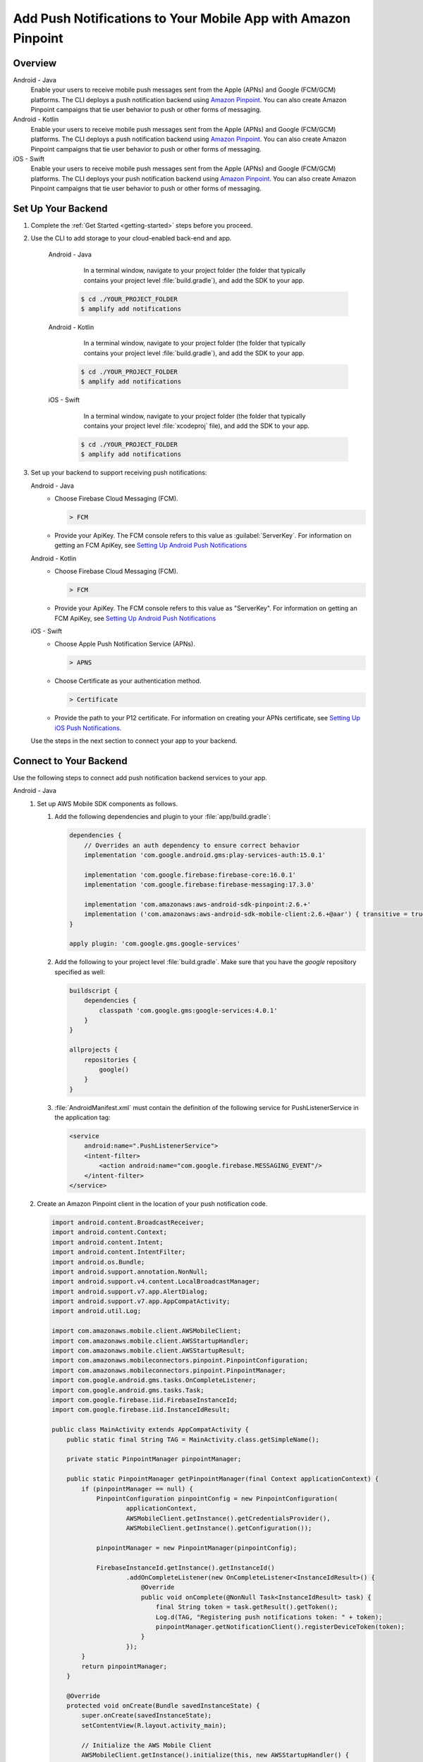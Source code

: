 
.. _add-aws-mobile-push-notifications:

##############################################################
Add Push Notifications to Your Mobile App with Amazon Pinpoint
##############################################################

.. meta::
   :description: Integrate AWS Push Notifications into your mobile app.

.. _overview:

Overview
==========================

.. container:: option

   Android - Java
      .. _android-java:

      Enable your users to receive mobile push messages sent from the Apple (APNs) and Google (FCM/GCM) platforms. The CLI deploys a push notification backend using `Amazon Pinpoint <http://docs.aws.amazon.com/pinpoint/latest/developerguide/>`__. You can also create Amazon Pinpoint campaigns that tie user behavior to push or other forms of messaging.

   Android - Kotlin
      .. _android-kotlin:

      Enable your users to receive mobile push messages sent from the Apple (APNs) and Google (FCM/GCM) platforms. The CLI deploys a push notification backend using `Amazon Pinpoint <http://docs.aws.amazon.com/pinpoint/latest/developerguide/>`__. You can also create Amazon Pinpoint campaigns that tie user behavior to push or other forms of messaging.

   iOS - Swift
      .. _ios-swift:

      Enable your users to receive mobile push messages sent from the Apple (APNs) and Google (FCM/GCM) platforms. The CLI deploys your push notification backend using `Amazon Pinpoint <http://docs.aws.amazon.com/pinpoint/latest/developerguide/>`__. You can also create Amazon Pinpoint campaigns that tie user behavior to push or other forms of messaging.

.. _setup-your-backend:

Set Up Your Backend
===================

#. Complete the :ref:`Get Started <getting-started>` steps before you proceed.

#. Use the CLI to add storage to your cloud-enabled back-end and app.

      .. container:: option

         Android - Java
             In a terminal window, navigate to your project folder (the folder that typically contains your project level :file:`build.gradle`), and add the SDK to your app.

            .. code-block:: bash

                $ cd ./YOUR_PROJECT_FOLDER
                $ amplify add notifications

         Android - Kotlin
             In a terminal window, navigate to your project folder (the folder that typically contains your project level :file:`build.gradle`), and add the SDK to your app.

            .. code-block:: bash

                $ cd ./YOUR_PROJECT_FOLDER
                $ amplify add notifications

         iOS - Swift
             In a terminal window, navigate to your project folder (the folder that typically contains your project level :file:`xcodeproj` file), and add the SDK to your app.

            .. code-block:: bash

                $ cd ./YOUR_PROJECT_FOLDER
                $ amplify add notifications

#. Set up your backend to support receiving push notifications:

   .. container:: option

       Android - Java
          - Choose Firebase Cloud Messaging (FCM).

            .. code-block:: none

               > FCM

          - Provide your ApiKey. The FCM console refers to this value as :guilabel:`ServerKey`. For information on getting an FCM ApiKey, see `Setting Up Android Push Notifications <http://docs.aws.amazon.com/pinpoint/latest/developerguide/mobile-push-android.html>`__

       Android - Kotlin
          - Choose Firebase Cloud Messaging (FCM).

            .. code-block:: none

               > FCM

          - Provide your ApiKey. The FCM console refers to this value as "ServerKey". For information on getting an FCM ApiKey, see `Setting Up Android Push Notifications <http://docs.aws.amazon.com/pinpoint/latest/developerguide/mobile-push-android.html>`__

       iOS - Swift
          - Choose Apple Push Notification Service (APNs).

            .. code-block:: none

               > APNS

          - Choose Certificate as your authentication method.

            .. code-block:: none

               > Certificate

          - Provide the path to your P12 certificate. For information on creating your APNs certificate, see `Setting Up iOS Push Notifications. <http://docs.aws.amazon.com/pinpoint/latest/developerguide/apns-setup.html>`__

   Use the steps in the next section to connect your app to your backend.

.. _add-aws-mobile-push-notifications-app:

Connect to Your Backend
=======================

Use the following steps to connect add push notification backend services to your app.

.. container:: option

   Android - Java
      #. Set up AWS Mobile SDK components as follows.

         #. Add the following dependencies and plugin to your :file:`app/build.gradle`:

            .. code-block:: none

                dependencies {
                    // Overrides an auth dependency to ensure correct behavior
                    implementation 'com.google.android.gms:play-services-auth:15.0.1'

                    implementation 'com.google.firebase:firebase-core:16.0.1'
                    implementation 'com.google.firebase:firebase-messaging:17.3.0'

                    implementation 'com.amazonaws:aws-android-sdk-pinpoint:2.6.+'
                    implementation ('com.amazonaws:aws-android-sdk-mobile-client:2.6.+@aar') { transitive = true }
                }

                apply plugin: 'com.google.gms.google-services'

         #. Add the following to your project level :file:`build.gradle`. Make sure that you have the `google` repository specified as well:

            .. code-block:: none

                buildscript {
                    dependencies {
                        classpath 'com.google.gms:google-services:4.0.1'
                    }
                }

                allprojects {
                    repositories {
                        google()
                    }
                }

         #. :file:`AndroidManifest.xml` must contain the definition of the following service for PushListenerService in the application tag:

            .. code-block:: xml

                <service
                    android:name=".PushListenerService">
                    <intent-filter>
                        <action android:name="com.google.firebase.MESSAGING_EVENT"/>
                    </intent-filter>
                </service>

      #. Create an Amazon Pinpoint client in the location of your push notification code.

         .. code-block:: java

            import android.content.BroadcastReceiver;
            import android.content.Context;
            import android.content.Intent;
            import android.content.IntentFilter;
            import android.os.Bundle;
            import android.support.annotation.NonNull;
            import android.support.v4.content.LocalBroadcastManager;
            import android.support.v7.app.AlertDialog;
            import android.support.v7.app.AppCompatActivity;
            import android.util.Log;

            import com.amazonaws.mobile.client.AWSMobileClient;
            import com.amazonaws.mobile.client.AWSStartupHandler;
            import com.amazonaws.mobile.client.AWSStartupResult;
            import com.amazonaws.mobileconnectors.pinpoint.PinpointConfiguration;
            import com.amazonaws.mobileconnectors.pinpoint.PinpointManager;
            import com.google.android.gms.tasks.OnCompleteListener;
            import com.google.android.gms.tasks.Task;
            import com.google.firebase.iid.FirebaseInstanceId;
            import com.google.firebase.iid.InstanceIdResult;

            public class MainActivity extends AppCompatActivity {
                public static final String TAG = MainActivity.class.getSimpleName();

                private static PinpointManager pinpointManager;

                public static PinpointManager getPinpointManager(final Context applicationContext) {
                    if (pinpointManager == null) {
                        PinpointConfiguration pinpointConfig = new PinpointConfiguration(
                                applicationContext,
                                AWSMobileClient.getInstance().getCredentialsProvider(),
                                AWSMobileClient.getInstance().getConfiguration());

                        pinpointManager = new PinpointManager(pinpointConfig);

                        FirebaseInstanceId.getInstance().getInstanceId()
                                .addOnCompleteListener(new OnCompleteListener<InstanceIdResult>() {
                                    @Override
                                    public void onComplete(@NonNull Task<InstanceIdResult> task) {
                                        final String token = task.getResult().getToken();
                                        Log.d(TAG, "Registering push notifications token: " + token);
                                        pinpointManager.getNotificationClient().registerDeviceToken(token);
                                    }
                                });
                    }
                    return pinpointManager;
                }

                @Override
                protected void onCreate(Bundle savedInstanceState) {
                    super.onCreate(savedInstanceState);
                    setContentView(R.layout.activity_main);

                    // Initialize the AWS Mobile Client
                    AWSMobileClient.getInstance().initialize(this, new AWSStartupHandler() {
                        @Override
                        public void onComplete(AWSStartupResult awsStartupResult) {
                            Log.d(TAG, "AWSMobileClient is instantiated and you are connected to AWS!");
                        }
                    }).execute();

                    // Initialize PinpointManager
                    getPinpointManager(getApplicationContext());
                }
            }

   Android - Kotlin
      #. Set up AWS Mobile SDK components as follows.

         #. Add the following dependencies and plugin to your :file:`app/build.gradle`:

            .. code-block:: none

                dependencies {
                    // Overrides an auth dependency to ensure correct behavior
                    implementation 'com.google.android.gms:play-services-auth:15.0.1'

                    implementation 'com.google.firebase:firebase-core:16.0.1'
                    implementation 'com.google.firebase:firebase-messaging:17.3.0'

                    implementation 'com.amazonaws:aws-android-sdk-pinpoint:2.6.+'
                    implementation ('com.amazonaws:aws-android-sdk-mobile-client:2.6.+@aar') { transitive = true }
                }

                apply plugin: 'com.google.gms.google-services'

         #. Add the following to your project level :file:`build.gradle`. Make sure that you have the `google` repository specified as well:

            .. code-block:: none

                buildscript {
                    dependencies {
                        classpath 'com.google.gms:google-services:4.0.1'
                    }
                }

                allprojects {
                    repositories {
                        google()
                    }
                }

         #. :file:`AndroidManifest.xml` must contain the definition of the following service for PushListenerService in the application tag:

            .. code-block:: xml

                    <service
                        android:name=".PushListenerService">
                        <intent-filter>
                            <action android:name="com.google.firebase.MESSAGING_EVENT"/>
                        </intent-filter>
                    </service>

      #. Create an Amazon Pinpoint client in the location of your push notification code.

         .. code-block:: kotlin

            import android.content.BroadcastReceiver
            import android.content.Context
            import android.content.Intent
            import android.content.IntentFilter
            import android.support.v7.app.AppCompatActivity
            import android.os.Bundle
            import android.support.v4.content.LocalBroadcastManager
            import android.support.v7.app.AlertDialog
            import android.util.Log
            import com.amazonaws.mobile.client.AWSMobileClient
            import com.amazonaws.mobileconnectors.pinpoint.PinpointConfiguration
            import com.amazonaws.mobileconnectors.pinpoint.PinpointManager
            import com.google.firebase.iid.FirebaseInstanceId

            class MainActivity : AppCompatActivity() {

                private val notificationReceiver = object : BroadcastReceiver() {
                    override fun onReceive(context: Context, intent: Intent) {
                        Log.d(TAG, "Received notification from local broadcast. Display it in a dialog.")

                        val bundle = intent.extras
                        val message = PushListenerService.getMessage(bundle!!)

                        AlertDialog.Builder(this@MainActivity)
                                .setTitle("Push notification")
                                .setMessage(message)
                                .setPositiveButton(android.R.string.ok, null)
                                .show()
                    }
                }

                override fun onCreate(savedInstanceState: Bundle?) {
                    super.onCreate(savedInstanceState)
                    setContentView(R.layout.activity_main)

                    // Initialize the AWS Mobile Client
                    AWSMobileClient.getInstance().initialize(this) { Log.d(TAG, "AWSMobileClient is instantiated and you are connected to AWS!") }.execute()

                    // Initialize PinpointManager
                    getPinpointManager(applicationContext)
                }

                override fun onPause() {
                    super.onPause()

                    // Unregister notification receiver
                    LocalBroadcastManager.getInstance(this).unregisterReceiver(notificationReceiver)
                }

                override fun onResume() {
                    super.onResume()

                    // Register notification receiver
                    LocalBroadcastManager.getInstance(this).registerReceiver(notificationReceiver,
                            IntentFilter(PushListenerService.ACTION_PUSH_NOTIFICATION))
                }

                companion object {
                    val TAG = MainActivity.javaClass.simpleName

                    private var pinpointManager: PinpointManager? = null

                    fun getPinpointManager(applicationContext: Context): PinpointManager? {
                        if (pinpointManager == null) {
                            val pinpointConfig = PinpointConfiguration(
                                    applicationContext,
                                    AWSMobileClient.getInstance().credentialsProvider,
                                    AWSMobileClient.getInstance().configuration)

                            pinpointManager = PinpointManager(pinpointConfig)

                            FirebaseInstanceId.getInstance().instanceId
                                    .addOnCompleteListener { task ->
                                        val token = task.result.token
                                        Log.d(TAG, "Registering push notifications token: $token")
                                        pinpointManager!!.notificationClient.registerDeviceToken(token)
                                    }
                        }
                        return pinpointManager
                    }
                }
            }

   iOS - Swift
      #. Set up AWS Mobile SDK components with the following
         :ref:`add-aws-mobile-sdk-basic-setup` steps.

         #. :file:`Podfile` that you configure to install the AWS Mobile SDK must contain:

            .. code-block:: none

                platform :ios, '9.0'

                target :'YOUR-APP-NAME' do
                  use_frameworks!

                    pod  'AWSPinpoint', '~> 2.6.13'
                    # other pods

                end

            Run :code:`pod install --repo-update` before you continue.

            If you encounter an error message that begins ":code:`[!] Failed to connect to GitHub to update the CocoaPods/Specs . . .`", and your internet connectivity is working, you may need to `update openssl and Ruby <https://stackoverflow.com/questions/38993527/cocoapods-failed-to-connect-to-github-to-update-the-cocoapods-specs-specs-repo/48962041#48962041>`__.

         #. Classes that call Amazon Pinpoint APIs must use the following import statements:

            .. code-block:: none

                import AWSCore
                import AWSPinpoint

      #. Create an Amazon Pinpoint client by using the following code into the
         :code:`didFinishLaunchwithOptions` method of your app's :file:`AppDelegate.swift`. This
         will also register your device token with Amazon Pinpoint.

         Note: If you have already integrated :code:`Analytics`, then you can skip this step.

         .. code-block:: swift

             /** start code copy **/
             var pinpoint: AWSPinpoint?
             /** end code copy **/


             func application(_ application: UIApplication, didFinishLaunchingWithOptions launchOptions:
                 [UIApplicationLaunchOptionsKey: Any]?) -> Bool {

                 /** start code copy **/
                 pinpoint = AWSPinpoint(configuration:
                         AWSPinpointConfiguration.defaultPinpointConfiguration(launchOptions: launchOptions))
                 /** end code copy **/

                 return true
             }



.. _add-aws-mobile-push-notifications-targeting:

Add Amazon Pinpoint Targeted and Campaign Push Messaging
===========================

The `Amazon Pinpoint console <https://console.aws.amazon.com/pinpoint/>`__ enables you to target your app users with push messaging. You can send individual messages or configure campaigns that target a group of users that match a profile that you define. For instance, you could email users that have not used the app in 30 days, or send an SMS to those that frequently use a given feature of your app.

.. container:: option

   Android - Java
      The following steps show how to receive push notifications targeted for your app.

      #. Add a push listener service to your app.

         The name of the class must match the push listener service name used in the app manifest.
         :code:`pinpointManager` is a reference to the static PinpointManager variable declared in
         the MainActivity shown in a previous step. Use the following steps to detect and display Push
         Notification in your app.


         #. The following push listener code assumes that the app's MainActivity is configured using
            the manifest setup described in a previous section.

            .. code-block:: java

                import android.content.Intent;
                import android.os.Bundle;
                import android.support.v4.content.LocalBroadcastManager;
                import android.util.Log;

                import com.amazonaws.mobileconnectors.pinpoint.targeting.notification.NotificationClient;
                import com.amazonaws.mobileconnectors.pinpoint.targeting.notification.NotificationDetails;
                import com.google.firebase.messaging.FirebaseMessagingService;
                import com.google.firebase.messaging.RemoteMessage;

                import java.util.HashMap;

                public class PushListenerService extends FirebaseMessagingService {
                    public static final String TAG = PushListenerService.class.getSimpleName();

                    // Intent action used in local broadcast
                    public static final String ACTION_PUSH_NOTIFICATION = "push-notification";
                    // Intent keys
                    public static final String INTENT_SNS_NOTIFICATION_FROM = "from";
                    public static final String INTENT_SNS_NOTIFICATION_DATA = "data";

                    @Override
                    public void onNewToken(String token) {
                        super.onNewToken(token);

                        Log.d(TAG, "Registering push notifications token: " + token);
                        MainActivity.getPinpointManager(getApplicationContext()).getNotificationClient().registerDeviceToken(token);
                    }

                    @Override
                    public void onMessageReceived(RemoteMessage remoteMessage) {
                        super.onMessageReceived(remoteMessage);
                        Log.d(TAG, "Message: " + remoteMessage.getData());

                        final NotificationClient notificationClient = MainActivity.getPinpointManager(getApplicationContext()).getNotificationClient();

                        final NotificationDetails notificationDetails = NotificationDetails.builder()
                                .from(remoteMessage.getFrom())
                                .mapData(remoteMessage.getData())
                                .intentAction(NotificationClient.FCM_INTENT_ACTION)
                                .build();

                        NotificationClient.CampaignPushResult pushResult = notificationClient.handleCampaignPush(notificationDetails);

                        if (!NotificationClient.CampaignPushResult.NOT_HANDLED.equals(pushResult)) {
                            /**
                               The push message was due to a Pinpoint campaign.
                               If the app was in the background, a local notification was added
                               in the notification center. If the app was in the foreground, an
                               event was recorded indicating the app was in the foreground,
                               for the demo, we will broadcast the notification to let the main
                               activity display it in a dialog.
                            */
                            if (NotificationClient.CampaignPushResult.APP_IN_FOREGROUND.equals(pushResult)) {
                                /* Create a message that will display the raw data of the campaign push in a dialog. */
                                final HashMap<String, String> dataMap = new HashMap<>(remoteMessage.getData());
                                broadcast(remoteMessage.getFrom(), dataMap);
                            }
                            return;
                        }
                    }

                    private void broadcast(final String from, final HashMap<String, String> dataMap) {
                        Intent intent = new Intent(ACTION_PUSH_NOTIFICATION);
                        intent.putExtra(INTENT_SNS_NOTIFICATION_FROM, from);
                        intent.putExtra(INTENT_SNS_NOTIFICATION_DATA, dataMap);
                        LocalBroadcastManager.getInstance(this).sendBroadcast(intent);
                    }

                    /**
                     * Helper method to extract push message from bundle.
                     *
                     * @param data bundle
                     * @return message string from push notification
                     */
                    public static String getMessage(Bundle data) {
                        return ((HashMap) data.get("data")).toString();
                    }
                }

   Android - Kotlin
      The following steps show how to receive push notifications targeted for your app.

      #. Add a push listener service to your app.

         The name of the class must match the push listener service name used in the app manifest.
         :code:`pinpointManager` is a reference to the static PinpointManager variable declared in
         the MainActivity shown in a previous step. Use the following steps to set up Push
         Notification listening in your app.


         #. The following push listener code assumes that the app's MainActivity is configured using
            the manifest setup described in a previous section.

            .. code-block:: kotlin

                import android.content.Intent
                import android.os.Bundle
                import android.support.v4.content.LocalBroadcastManager
                import android.util.Log

                import com.amazonaws.mobileconnectors.pinpoint.targeting.notification.NotificationClient
                import com.amazonaws.mobileconnectors.pinpoint.targeting.notification.NotificationDetails
                import com.google.firebase.messaging.FirebaseMessagingService
                import com.google.firebase.messaging.RemoteMessage

                import java.util.HashMap

                class PushListenerService : FirebaseMessagingService() {

                    override fun onNewToken(token: String?) {
                        super.onNewToken(token)

                        Log.d(TAG,"Registering push notifications token: " + token!!)
                        MainActivity.getPinpointManager(applicationContext)?.notificationClient?.registerDeviceToken(token)
                    }

                    override fun onMessageReceived(remoteMessage: RemoteMessage?) {
                        super.onMessageReceived(remoteMessage)
                        Log.d(TAG,"Message: " + remoteMessage?.data)

                        val notificationClient = MainActivity.getPinpointManager(applicationContext)?.notificationClient

                        val notificationDetails = NotificationDetails.builder()
                                .from(remoteMessage?.from)
                                .mapData(remoteMessage?.data)
                                .intentAction(NotificationClient.FCM_INTENT_ACTION)
                                .build()

                        val pushResult = notificationClient?.handleCampaignPush(notificationDetails)

                        if (NotificationClient.CampaignPushResult.NOT_HANDLED != pushResult) {
                            /**
                             * The push message was due to a Pinpoint campaign.
                             * If the app was in the background, a local notification was added
                             * in the notification center. If the app was in the foreground, an
                             * event was recorded indicating the app was in the foreground,
                             * for the demo, we will broadcast the notification to let the main
                             * activity display it in a dialog.
                             */
                            if (NotificationClient.CampaignPushResult.APP_IN_FOREGROUND == pushResult) {
                                /* Create a message that will display the raw data of the campaign push in a dialog. */
                                val dataMap = HashMap(remoteMessage?.data)
                                broadcast(remoteMessage?.from, dataMap)
                            }
                            return
                        }
                    }

                    private fun broadcast(from: String?, dataMap: HashMap<String, String>) {
                        val intent = Intent(ACTION_PUSH_NOTIFICATION)
                        intent.putExtra(INTENT_SNS_NOTIFICATION_FROM, from)
                        intent.putExtra(INTENT_SNS_NOTIFICATION_DATA, dataMap)
                        LocalBroadcastManager.getInstance(this).sendBroadcast(intent)
                    }

                    companion object {
                        val TAG = PushListenerService.javaClass.simpleName

                        // Intent action used in local broadcast
                        val ACTION_PUSH_NOTIFICATION = "push-notification"
                        // Intent keys
                        val INTENT_SNS_NOTIFICATION_FROM = "from"
                        val INTENT_SNS_NOTIFICATION_DATA = "data"

                        /**
                         * Helper method to extract push message from bundle.
                         *
                         * @param data bundle
                         * @return message string from push notification
                         */
                        fun getMessage(data: Bundle): String {
                            return (data.get("data") as HashMap<*, *>).toString()
                        }
                    }
                }

   iOS - Swift
      #. In your :code:`AppDelegate` with :code:`PinpointManager` instantiated, make sure the push
         listening code exists in the following functions.

         .. code-block:: swift

             // . . . other app delegate methods

                 func application(
                     _ application: UIApplication,
                                    didRegisterForRemoteNotificationsWithDeviceToken deviceToken: Data) {

                         pinpoint!.notificationManager.interceptDidRegisterForRemoteNotifications(
                                 withDeviceToken: deviceToken)
                 }

                 func application(
                     _ application: UIApplication,
                                    didReceiveRemoteNotification userInfo: [AnyHashable: Any],
                                    fetchCompletionHandler completionHandler:
                                         @escaping (UIBackgroundFetchResult) -> Void) {

                         pinpoint!.notificationManager.interceptDidReceiveRemoteNotification(
                                 userInfo, fetchCompletionHandler: completionHandler)

                     if (application.applicationState == .active) {
                         let alert = UIAlertController(title: "Notification Received",
                                                       message: userInfo.description,
                                                       preferredStyle: .alert)
                         alert.addAction(UIAlertAction(title: "Ok", style: .default, handler: nil))

                         UIApplication.shared.keyWindow?.rootViewController?.present(
                             alert, animated: true, completion:nil)
                     }
                 }

             // . . . other app delegate methods
             }

         .. note::

            If you already have push notification delegate methods, you can just add the :code:`interceptDidRegisterForRemoteNotifications` and :code:`interceptDidReceiveRemoteNotification` callbacks to Pinpoint client.

      #. Add the following code in the :code:`ViewController` where you want to request notification permissions. Adding this code will prompt the end user to give permissions for receiving push notifications.

         .. code-block:: swift

             var userNotificationTypes : UIUserNotificationType
             userNotificationTypes = [.alert , .badge , .sound]
             let notificationSettings = UIUserNotificationSettings.init(types: userNotificationTypes, categories: nil)
             UIApplication.shared.registerUserNotificationSettings(notificationSettings)
             UIApplication.shared.registerForRemoteNotifications()

      #. In Xcode Project Navigator, choose your app name at the top, choose your app name under :guilabel:`Targets`, then choose the :guilabel:`Capabilities` tab, and turn on :guilabel:`Push Notifications`.

         .. image:: images/xcode-turn-on-push-notification.png
            :scale: 100
            :alt: Image of turning on Push Notifications capabilities in Xcode.

         .. only:: pdf

            .. image:: images/xcode-turn-on-push-notification.png
               :scale: 50

         .. only:: kindle

            .. image:: images/xcode-turn-on-push-notification.png
               :scale: 75

      #. Configure the app to run in the :guilabel:`Release` profile instead of the default :guilabel:`Debug` profile. Perform the following steps to get a notification to the device:

         #. For your app target, go to the :guilabel:`General` tab of project configuration and make sure :guilabel:`Automatically Manage Signing` checkbox is not checked.

         #. In the :guilabel:`Signing(Release)` section, choose the production provisioning profile you created on Apple developer console. For testing push notifications on a device, you will need an `Ad Hoc Provisioining Profile <https://help.apple.com/xcode/mac/current/#/dev4335bfd3d>`__ configured with a Production AppStore and Ad Hoc certificate, and with the device(s) to be used for testing.

         #. In the top left corner of Xcode (where your app name is displayed next to the current build target device), choose on your app name and then select :guilabel:`Edit Scheme`, and then set :guilabel:`Build configuration` to :code:`Release`

            Run your app on an iPhone device to test. Push notifications are not supported on simulators.

         #. Xcode will give an error that it could not run the app, this is due to production profile apps not being allowed to debug. Click :code:`Ok` and launch the app directly from the device.

         #. When prompted, chose to allow notifications for the device.

         #. To create a new campaign to send notifications to your app from the Amazon Pinpoint console run the following command from your app project folder.

            .. code-block:: none

               $ cd YOUR_APP_PROJECT_FOLDER
               $ amplify notifications console

         #. Provide a campaign name, choose :guilabel:`Next`, then choose :guilabel:`Filter by standard attributes` and choose iOS as the platform.

         #. You should see 1 device as a targeted endpoint, which is the app we are running on the iPhone device. Choose the option and then choose :guilabel:`Next Step`.

         #. Provide text for a sample title and body for push notification, and then choose :guilabel:`Next Step`.

         #. Choose :guilabel:`Immediate`, and then choose :guilabel:`Next Step`.

         #. Review the details on the screen, then choose :guilabel:`Launch Campaign`.

         #. A notification should appear on the iPhone device. You may want to try testing your app receiving notifications when it is in the foreground and when closed.


